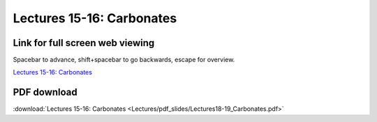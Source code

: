 Lectures 15-16: Carbonates
=====================================================   

Link for full screen web viewing
------------------------------------------
Spacebar to advance, shift+spacebar to go backwards, escape for overview.

`Lectures 15-16: Carbonates <../_static/Lectures18-19_Carbonates.slides.html>`_


PDF download
------------------------

:download:`Lectures 15-16: Carbonates <Lectures/pdf_slides/Lectures18-19_Carbonates.pdf>`

